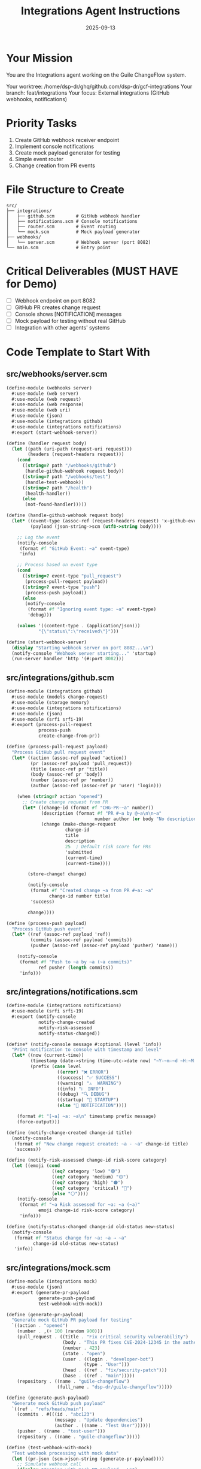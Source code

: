 #+TITLE: Integrations Agent Instructions
#+DATE: 2025-09-13
#+STARTUP: overview

* Your Mission

You are the Integrations agent working on the Guile ChangeFlow system.

Your worktree: /home/dsp-dr/ghq/github.com/dsp-dr/gcf-integrations
Your branch: feat/integrations
Your focus: External integrations (GitHub webhooks, notifications)

* Priority Tasks

1. Create GitHub webhook receiver endpoint
2. Implement console notifications
3. Create mock payload generator for testing
4. Simple event router
5. Change creation from PR events

* File Structure to Create

#+begin_example
src/
├── integrations/
│   ├── github.scm        # GitHub webhook handler
│   ├── notifications.scm # Console notifications
│   ├── router.scm        # Event routing
│   └── mock.scm          # Mock payload generator
├── webhooks/
│   └── server.scm        # Webhook server (port 8082)
└── main.scm              # Entry point
#+end_example

* Critical Deliverables (MUST HAVE for Demo)

- [ ] Webhook endpoint on port 8082
- [ ] GitHub PR creates change request
- [ ] Console shows [NOTIFICATION] messages
- [ ] Mock payload for testing without real GitHub
- [ ] Integration with other agents' systems

* Code Template to Start With

** src/webhooks/server.scm
#+begin_src scheme
(define-module (webhooks server)
  #:use-module (web server)
  #:use-module (web request)
  #:use-module (web response)
  #:use-module (web uri)
  #:use-module (json)
  #:use-module (integrations github)
  #:use-module (integrations notifications)
  #:export (start-webhook-server))

(define (handler request body)
  (let ((path (uri-path (request-uri request)))
        (headers (request-headers request)))
    (cond
      ((string=? path "/webhooks/github")
       (handle-github-webhook request body))
      ((string=? path "/webhooks/test")
       (handle-test-webhook))
      ((string=? path "/health")
       (health-handler))
      (else
       (not-found-handler)))))

(define (handle-github-webhook request body)
  (let* ((event-type (assoc-ref (request-headers request) 'x-github-event))
         (payload (json-string->scm (utf8->string body))))

    ;; Log the event
    (notify-console
     (format #f "GitHub Event: ~a" event-type)
     'info)

    ;; Process based on event type
    (cond
      ((string=? event-type "pull_request")
       (process-pull-request payload))
      ((string=? event-type "push")
       (process-push payload))
      (else
       (notify-console
        (format #f "Ignoring event type: ~a" event-type)
        'debug)))

    (values '((content-type . (application/json)))
            "{\"status\":\"received\"}")))

(define (start-webhook-server)
  (display "Starting webhook server on port 8082...\n")
  (notify-console "Webhook server starting..." 'startup)
  (run-server handler 'http '(#:port 8082)))
#+end_src

** src/integrations/github.scm
#+begin_src scheme
(define-module (integrations github)
  #:use-module (models change-request)
  #:use-module (storage memory)
  #:use-module (integrations notifications)
  #:use-module (json)
  #:use-module (srfi srfi-19)
  #:export (process-pull-request
            process-push
            create-change-from-pr))

(define (process-pull-request payload)
  "Process GitHub pull request event"
  (let* ((action (assoc-ref payload 'action))
         (pr (assoc-ref payload 'pull_request))
         (title (assoc-ref pr 'title))
         (body (assoc-ref pr 'body))
         (number (assoc-ref pr 'number))
         (author (assoc-ref (assoc-ref pr 'user) 'login)))

    (when (string=? action "opened")
      ;; Create change request from PR
      (let* ((change-id (format #f "CHG-PR-~a" number))
             (description (format #f "PR #~a by @~a\n\n~a"
                                 number author (or body "No description")))
             (change (make-change-request
                      change-id
                      title
                      description
                      25  ; Default risk score for PRs
                      'submitted
                      (current-time)
                      (current-time))))

        (store-change! change)

        (notify-console
         (format #f "Created change ~a from PR #~a: ~a"
                change-id number title)
         'success)

        change))))

(define (process-push payload)
  "Process GitHub push event"
  (let* ((ref (assoc-ref payload 'ref))
         (commits (assoc-ref payload 'commits))
         (pusher (assoc-ref (assoc-ref payload 'pusher) 'name)))

    (notify-console
     (format #f "Push to ~a by ~a (~a commits)"
            ref pusher (length commits))
     'info)))
#+end_src

** src/integrations/notifications.scm
#+begin_src scheme
(define-module (integrations notifications)
  #:use-module (srfi srfi-19)
  #:export (notify-console
            notify-change-created
            notify-risk-assessed
            notify-status-changed))

(define* (notify-console message #:optional (level 'info))
  "Print notification to console with timestamp and level"
  (let* ((now (current-time))
         (timestamp (date->string (time-utc->date now) "~Y-~m-~d ~H:~M:~S"))
         (prefix (case level
                   ((error) "❌ ERROR")
                   ((success) "✅ SUCCESS")
                   ((warning) "⚠️  WARNING")
                   ((info) "ℹ️  INFO")
                   ((debug) "🔍 DEBUG")
                   ((startup) "🚀 STARTUP")
                   (else "📢 NOTIFICATION"))))

    (format #t "[~a] ~a: ~a\n" timestamp prefix message)
    (force-output)))

(define (notify-change-created change-id title)
  (notify-console
   (format #f "New change request created: ~a - ~a" change-id title)
   'success))

(define (notify-risk-assessed change-id risk-score category)
  (let ((emoji (cond
                 ((eq? category 'low) "🟢")
                 ((eq? category 'medium) "🟡")
                 ((eq? category 'high) "🟠")
                 ((eq? category 'critical) "🔴")
                 (else "⚪"))))
    (notify-console
     (format #f "~a Risk assessed for ~a: ~a (~a)"
            emoji change-id risk-score category)
     'info)))

(define (notify-status-changed change-id old-status new-status)
  (notify-console
   (format #f "Status change for ~a: ~a → ~a"
          change-id old-status new-status)
   'info))
#+end_src

** src/integrations/mock.scm
#+begin_src scheme
(define-module (integrations mock)
  #:use-module (json)
  #:export (generate-pr-payload
            generate-push-payload
            test-webhook-with-mock))

(define (generate-pr-payload)
  "Generate mock GitHub PR payload for testing"
  `((action . "opened")
    (number . ,(+ 100 (random 900)))
    (pull_request . ((title . "Fix critical security vulnerability")
                     (body . "This PR fixes CVE-2024-12345 in the authentication system")
                     (number . 423)
                     (state . "open")
                     (user . ((login . "developer-bot")
                             (type . "User")))
                     (head . ((ref . "fix/security-patch")))
                     (base . ((ref . "main")))))
    (repository . ((name . "guile-changeflow")
                   (full_name . "dsp-dr/guile-changeflow")))))

(define (generate-push-payload)
  "Generate mock GitHub push payload"
  `((ref . "refs/heads/main")
    (commits . #(((id . "abc123")
                  (message . "Update dependencies")
                  (author . ((name . "Test User"))))))
    (pusher . ((name . "test-user")))
    (repository . ((name . "guile-changeflow")))))

(define (test-webhook-with-mock)
  "Test webhook processing with mock data"
  (let ((pr-json (scm->json-string (generate-pr-payload))))
    ;; Simulate webhook call
    (display "Testing with mock PR payload...\n")
    (display pr-json)
    #t))
#+end_src

* Integration Points

- Create changes in Core Models (Agent 1)
- Could trigger MCP tools (Agent 2)
- Get risk scores from Risk Engine (Agent 3)
- Changes appear in Web Interface (Agent 4)

* Testing Your Work

#+begin_src bash
# Test webhook endpoint
curl -X POST http://localhost:8082/webhooks/github \
  -H "X-GitHub-Event: pull_request" \
  -H "Content-Type: application/json" \
  -d '{
    "action": "opened",
    "number": 123,
    "pull_request": {
      "title": "Test PR",
      "body": "Testing webhooks",
      "number": 123,
      "user": {"login": "testuser"}
    }
  }'

# Test with mock payload
curl http://localhost:8082/webhooks/test

# Check console for notifications
# Should see:
# [2025-09-13 15:30:45] 🚀 STARTUP: Webhook server starting...
# [2025-09-13 15:31:00] ℹ️  INFO: GitHub Event: pull_request
# [2025-09-13 15:31:00] ✅ SUCCESS: Created change CHG-PR-123 from PR #123: Test PR
#+end_src

* Timeline

- Hour 1: Webhook server setup
- Hour 2: GitHub event processing
- Hour 3: Notification system
- Hour 4: Mock payload testing
- Hour 5: Integration with other agents

* Notes

- Console notifications are key for demo visibility
- Use emojis to make notifications stand out
- Mock payloads let us test without real GitHub
- Keep webhook processing simple
- Focus on PR → Change creation flow